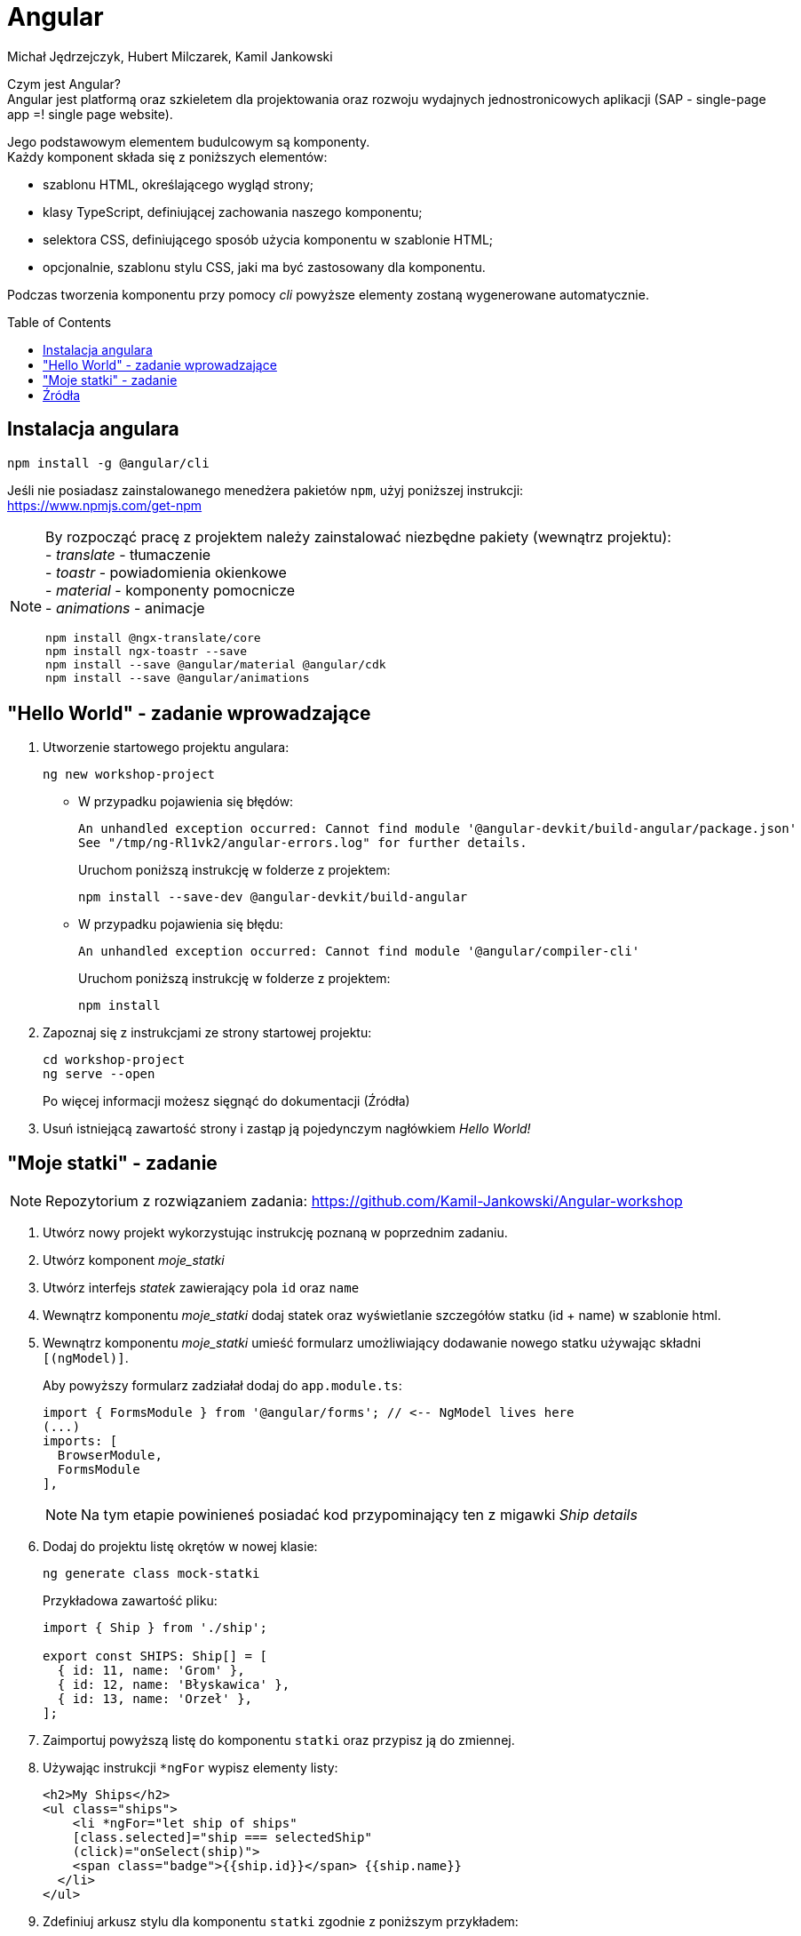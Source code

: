 :icons: font
:toc: preamble
:hardbreaks:
:imagesdir: images
:data-uri:
:authors: Michał Jędrzejczyk, Hubert Milczarek, Kamil Jankowski

= Angular

Czym jest Angular?
Angular jest platformą oraz szkieletem dla projektowania oraz rozwoju wydajnych jednostronicowych aplikacji (SAP - single-page app =! single page website).

Jego podstawowym elementem budulcowym są komponenty.
Każdy komponent składa się z poniższych elementów:

* szablonu HTML, określającego wygląd strony;
* klasy TypeScript, definiującej zachowania naszego komponentu;
* selektora CSS, definiującego sposób użycia komponentu w szablonie HTML;
* opcjonalnie, szablonu stylu CSS, jaki ma być zastosowany dla komponentu.

Podczas tworzenia komponentu przy pomocy _cli_ powyższe elementy zostaną wygenerowane automatycznie.

== Instalacja angulara

[source: bash]
----
npm install -g @angular/cli
----

Jeśli nie posiadasz zainstalowanego menedżera pakietów `npm`, użyj poniższej instrukcji:
https://www.npmjs.com/get-npm

[NOTE]
====
By rozpocząć pracę z projektem należy zainstalować niezbędne pakiety (wewnątrz projektu):
- _translate_ - tłumaczenie
- _toastr_ - powiadomienia okienkowe
- _material_ - komponenty pomocnicze
- _animations_ - animacje

[source: bash]
----
npm install @ngx-translate/core
npm install ngx-toastr --save
npm install --save @angular/material @angular/cdk
npm install --save @angular/animations
----
====

== "Hello World" - zadanie wprowadzające

. Utworzenie startowego projektu angulara:
+
[source: bash]
----
ng new workshop-project
----
+
* W przypadku pojawienia się błędów:
+
----
An unhandled exception occurred: Cannot find module '@angular-devkit/build-angular/package.json'
See "/tmp/ng-Rl1vk2/angular-errors.log" for further details.
----
Uruchom poniższą instrukcję w folderze z projektem:
+
[source: bash]
----
npm install --save-dev @angular-devkit/build-angular
----
+
* W przypadku pojawienia się błędu:
+
----
An unhandled exception occurred: Cannot find module '@angular/compiler-cli'
----
Uruchom poniższą instrukcję w folderze z projektem:
+
[source: bash]
----
npm install
----
+
. Zapoznaj się z instrukcjami ze strony startowej projektu:
+
[source: bash]
----
cd workshop-project
ng serve --open
----
Po więcej informacji możesz sięgnąć do dokumentacji (Źródła)
+
. Usuń istniejącą zawartość strony i zastąp ją pojedynczym nagłówkiem _Hello World!_

== "Moje statki" - zadanie

NOTE: Repozytorium z rozwiązaniem zadania: https://github.com/Kamil-Jankowski/Angular-workshop

. Utwórz nowy projekt wykorzystując instrukcję poznaną w poprzednim zadaniu.
. Utwórz komponent _moje_statki_
. Utwórz interfejs _statek_ zawierający pola `id` oraz `name`
. Wewnątrz komponentu _moje_statki_ dodaj statek oraz wyświetlanie szczegółów statku (id + name) w szablonie html.
. Wewnątrz komponentu _moje_statki_ umieść formularz umożliwiający dodawanie nowego statku używając składni `[(ngModel)]`.
+
Aby powyższy formularz zadziałał dodaj do `app.module.ts`:
+
[source: typescript]
----
import { FormsModule } from '@angular/forms'; // <-- NgModel lives here
(...)
imports: [
  BrowserModule,
  FormsModule
],
----
+
NOTE: Na tym etapie powinieneś posiadać kod przypominający ten z migawki _Ship details_

. Dodaj do projektu listę okrętów w nowej klasie:
+
[source: bash]
----
ng generate class mock-statki
----
+
Przykładowa zawartość pliku:
+
[source: typescript]
----
import { Ship } from './ship';

export const SHIPS: Ship[] = [
  { id: 11, name: 'Grom' },
  { id: 12, name: 'Błyskawica' },
  { id: 13, name: 'Orzeł' },
];
----

. Zaimportuj powyższą listę do komponentu `statki` oraz przypisz ją do zmiennej.
. Używając instrukcji `*ngFor` wypisz elementy listy:
+
[source: html]
----
<h2>My Ships</h2>
<ul class="ships">
    <li *ngFor="let ship of ships"
    [class.selected]="ship === selectedShip"
    (click)="onSelect(ship)">
    <span class="badge">{{ship.id}}</span> {{ship.name}}
  </li>
</ul>
----

. Zdefiniuj arkusz stylu dla komponentu `statki` zgodnie z poniższym przykładem:
+
----
/* shipsComponent's private CSS styles */
.ships {
    margin: 0 0 2em 0;
    list-style-type: none;
    padding: 0;
    width: 15em;
  }
  .ships li {
    cursor: pointer;
    position: relative;
    left: 0;
    background-color: #EEE;
    margin: .5em;
    padding: .3em 0;
    height: 1.6em;
    border-radius: 4px;
  }
  .ships li:hover {
    color: #607D8B;
    background-color: #DDD;
    left: .1em;
  }
  .ships li.selected {
    background-color: #CFD8DC;
    color: white;
  }
  .ships li.selected:hover {
    background-color: #BBD8DC;
    color: white;
  }
  .ships .badge {
    display: inline-block;
    font-size: small;
    color: white;
    padding: 0.8em 0.7em 0 0.7em;
    background-color:#405061;
    line-height: 1em;
    position: relative;
    left: -1px;
    top: -4px;
    height: 1.8em;
    margin-right: .8em;
    border-radius: 4px 0 0 4px;
  }
----

. W jednym z poprzednich kroków dodaliśmy zdarzenie związane z kliknięciem elementu na liście. Dodaj obsługującą je metodę.
. Dostosuj sekcję szczegółów stworzoną w poprzednim etapie tak, aby wyświetlała zaznaczony okręt.
+
Jeśli żaden okręt nie jest zaznaczony, użyj instrukcji
+
[source: html]
----
<div *ngIf="selectedShip"> (...) </div>
----
+
Dzięki temu, sekcja szczegółów będzie widoczna tylko po kliknięciu na jeden z okrętów.
+
NOTE: Na tym etapie powinieneś posiadać kod przypominający ten z migawki _Interactive list of ships_

. Wydziel osobny komponent dla widoku szczegółów okrętu: _statek-detale_
+
Aby można było wykorzystać obiekt wewnątrz innych komponentów musi on posiadać adnotację `@Input`
+
NOTE: Na tym etapie powinieneś posiadać kod przypominający ten z migawki _Ship Detail component_

. Utwórz serwis _statki_
+
[source: bash]
----
ng generate service statki
----
+
Następnie, dodaj do serwisu metodę służącą do pobierania statków:
+
[source: typescript]
----
  getShips(): Ship[] {
    return SHIPS;
  }
----
. Zaktualizuj kod komponentu _moje_statki_ tak by posiadał zwykłą deklarację zmiennej tablicowej `statki`.
Następnie dodaj do niego metodę pobierającą statki (wykorzystującą metodę z serwisu _statki_).
+
[source: typescript]
----
  getShips(): void {
    this.ships = this.shipsService.getShips();
  }
----
+
Pamiętaj, aby dodać odpowiednią instrukcję w metodzie inicjalizującej komponent.
+
Aby móc korzystać ze zdefiniowanego serwisu dodaj do komponentu niezbędne importy oraz zależności:
+
[source: typescript]
----
import { ShipsService } from '../ships.service';
(...)
  constructor(private shipsService: ShipsService) { }
----

. Tak zdefiniowane metody sprawdzają się w statycznym środowisku, ale nie nadają się do pracy z protokołem http.
+
Dokonaj zmian w serwisie pozwalających na wykorzystanie klasy `Observable`, ponieważ tego typu obiekty będą zwracane przez metody klienta http.
+
[source: typescript]
----
import { Observable, of } from 'rxjs';
(...)
  getShips(): Observable<Ship[]> {
    return of(SHIPS);
  }
----
+
Podobnie należy zmienić metodę w komponencie _moje_statki_:
+
[source: typescript]
----
  getShips(): void {
    this.shipsService.getShips()
                     .subscribe(ships => this.ships = ships);
  }
----
+
Takie podejście jest zwane podejściem asynchronicznym i będzie ono działać również przy wysyłaniu zapytań do serwera.
+
NOTE: Na tym etapie powinieneś posiadać kod przypominający ten z migawki _Ships service_

. Dodaj do aplikacji serwisy HTTP:
+
W `app.module.ts` dodaj poniższe linie:
+
[source: typescript]
----
import { HttpClientModule } from '@angular/common/http';
(...)
@NgModule({
  imports: [
    HttpClientModule,
  ],
})
----

. Wykorzystując _in-memory-web-api_ zasymuluj serwer
+
[source:bash]
----
npm install angular-in-memory-web-api --save
ng generate service InMemoryData
----
+
Zawartość pliku:
+
[source: typescript]
----
import { Injectable } from '@angular/core';
import { InMemoryDbService } from 'angular-in-memory-web-api';
import { Statek } from './statek';

@Injectable({
  providedIn: 'root',
})
export class InMemoryDataService implements InMemoryDbService {
  createDb() {
    const statki = [
      { id: 11, name: 'Grom' },
      { id: 12, name: 'Błyskawica' },
      { id: 13, name: 'Orzeł' },
    ];
    return {statki};
  }

  genId(statki: statek[]): number {
    return statki.length > 0 ? Math.max(...statki.map(statek => statek.id)) + 1 : 11;
  }
}
----
+
Następnie dodaj odpowiednie importy do pliku `app.module.ts`:
+
[source: typescript]
----
import { HttpClientInMemoryWebApiModule } from 'angular-in-memory-web-api';
import { InMemoryDataService } from './in-memory-data.service';
(...)
  HttpClientModule,

  // The HttpClientInMemoryWebApiModule module intercepts HTTP requests
  // and returns simulated server responses.
  // Remove it when a real server is ready to receive requests.
  HttpClientInMemoryWebApiModule.forRoot(InMemoryDataService, { dataEncapsulation: false }
)
----
. Dodaj niezbędne importy w serwisie `statki`, a następnie dodaj zależność do klienta w konstruktorze.
+
[source: typescript]
----
import { HttpClient, HttpHeaders } from '@angular/common/http';
----

. Zdefiniuj zmienną, która będzie określała Twój zasób dla REST API, na przykład `api/ships`.
. Korzystając z utworzonej zmiennej popraw metodę _get_ w taki sposób, by wykorzystywała klienta http (`http.get<Array[]>(url)).
+
Teraz możesz usunąć klasę _mock_, która przechowywała statki. Nie jest już potrzebna. Jeśli będziesz chciał połączyć się z rzeczywistym serwerem, wystarczy, że usuniesz przechwytywanie zapytań z klasy `app.module.ts` i zmienisz zmienną dla zasobu w serwisie `statki`.
. Wewnątrz utworzonego serwisu dodaj metodę, która będzie dodawać statek do listy, oraz metodę pozwalająca na jego usunięcie.
+
.. Dodawanie:
+
[source: html]
----
<div>
  <label>Ship name:
    <input #shipName />
  </label>
  <!-- (click) passes input value to add() and then clears the input -->
  <button (click)="add(shipName.value); shipName.value=''">
    Add
  </button>
</div>
----
+
[source: typescript]
----
  /** POST: add a new ship to the server */
  addShip(ship: Ship): Observable<Ship> {
    console.log("Ships service: Posting new ship to the server");
    return this.http.post<Ship>(this.shipsUrl, ship, this.httpOptions);
  }
----
+
[source: typescript]
----
  add(name: string): void {
    name = name.trim();
    if (!name) { return; }
    this.shipsService.addShip({ name } as Ship)
      .subscribe((ship: Ship) => {
        this.ships.push(ship);
      });
  }
----
.. Usuwanie:
+
[source: html]
----
<button class="delete" title="delete ship" (click)="delete(ship)">x</button>
----
+
[source: typescript]
----
  /** DELETE: delete the ship from the server */
  deleteShip(ship: Ship | number): Observable<Ship> {
    const id = typeof ship === 'number' ? ship : ship.id;
    const url = `${this.shipsUrl}/${id}`;
    console.log(`Ships service: Removing ship number ${id} from the server`);
    return this.http.delete<Ship>(url, this.httpOptions);
  }
----
+
[source: typescript]
----
  delete(ship: Ship): void {
    this.ships = this.ships.filter(sh => sh !== ship);
    this.shipsService.deleteShip(ship).subscribe();
  }
----

NOTE: Na tym etapie powinieneś posiadać kod przypominający ten z migawki _Ships workshop complete_

Gotowe - gratulacje!

= Źródła

https://angular.io/docs

